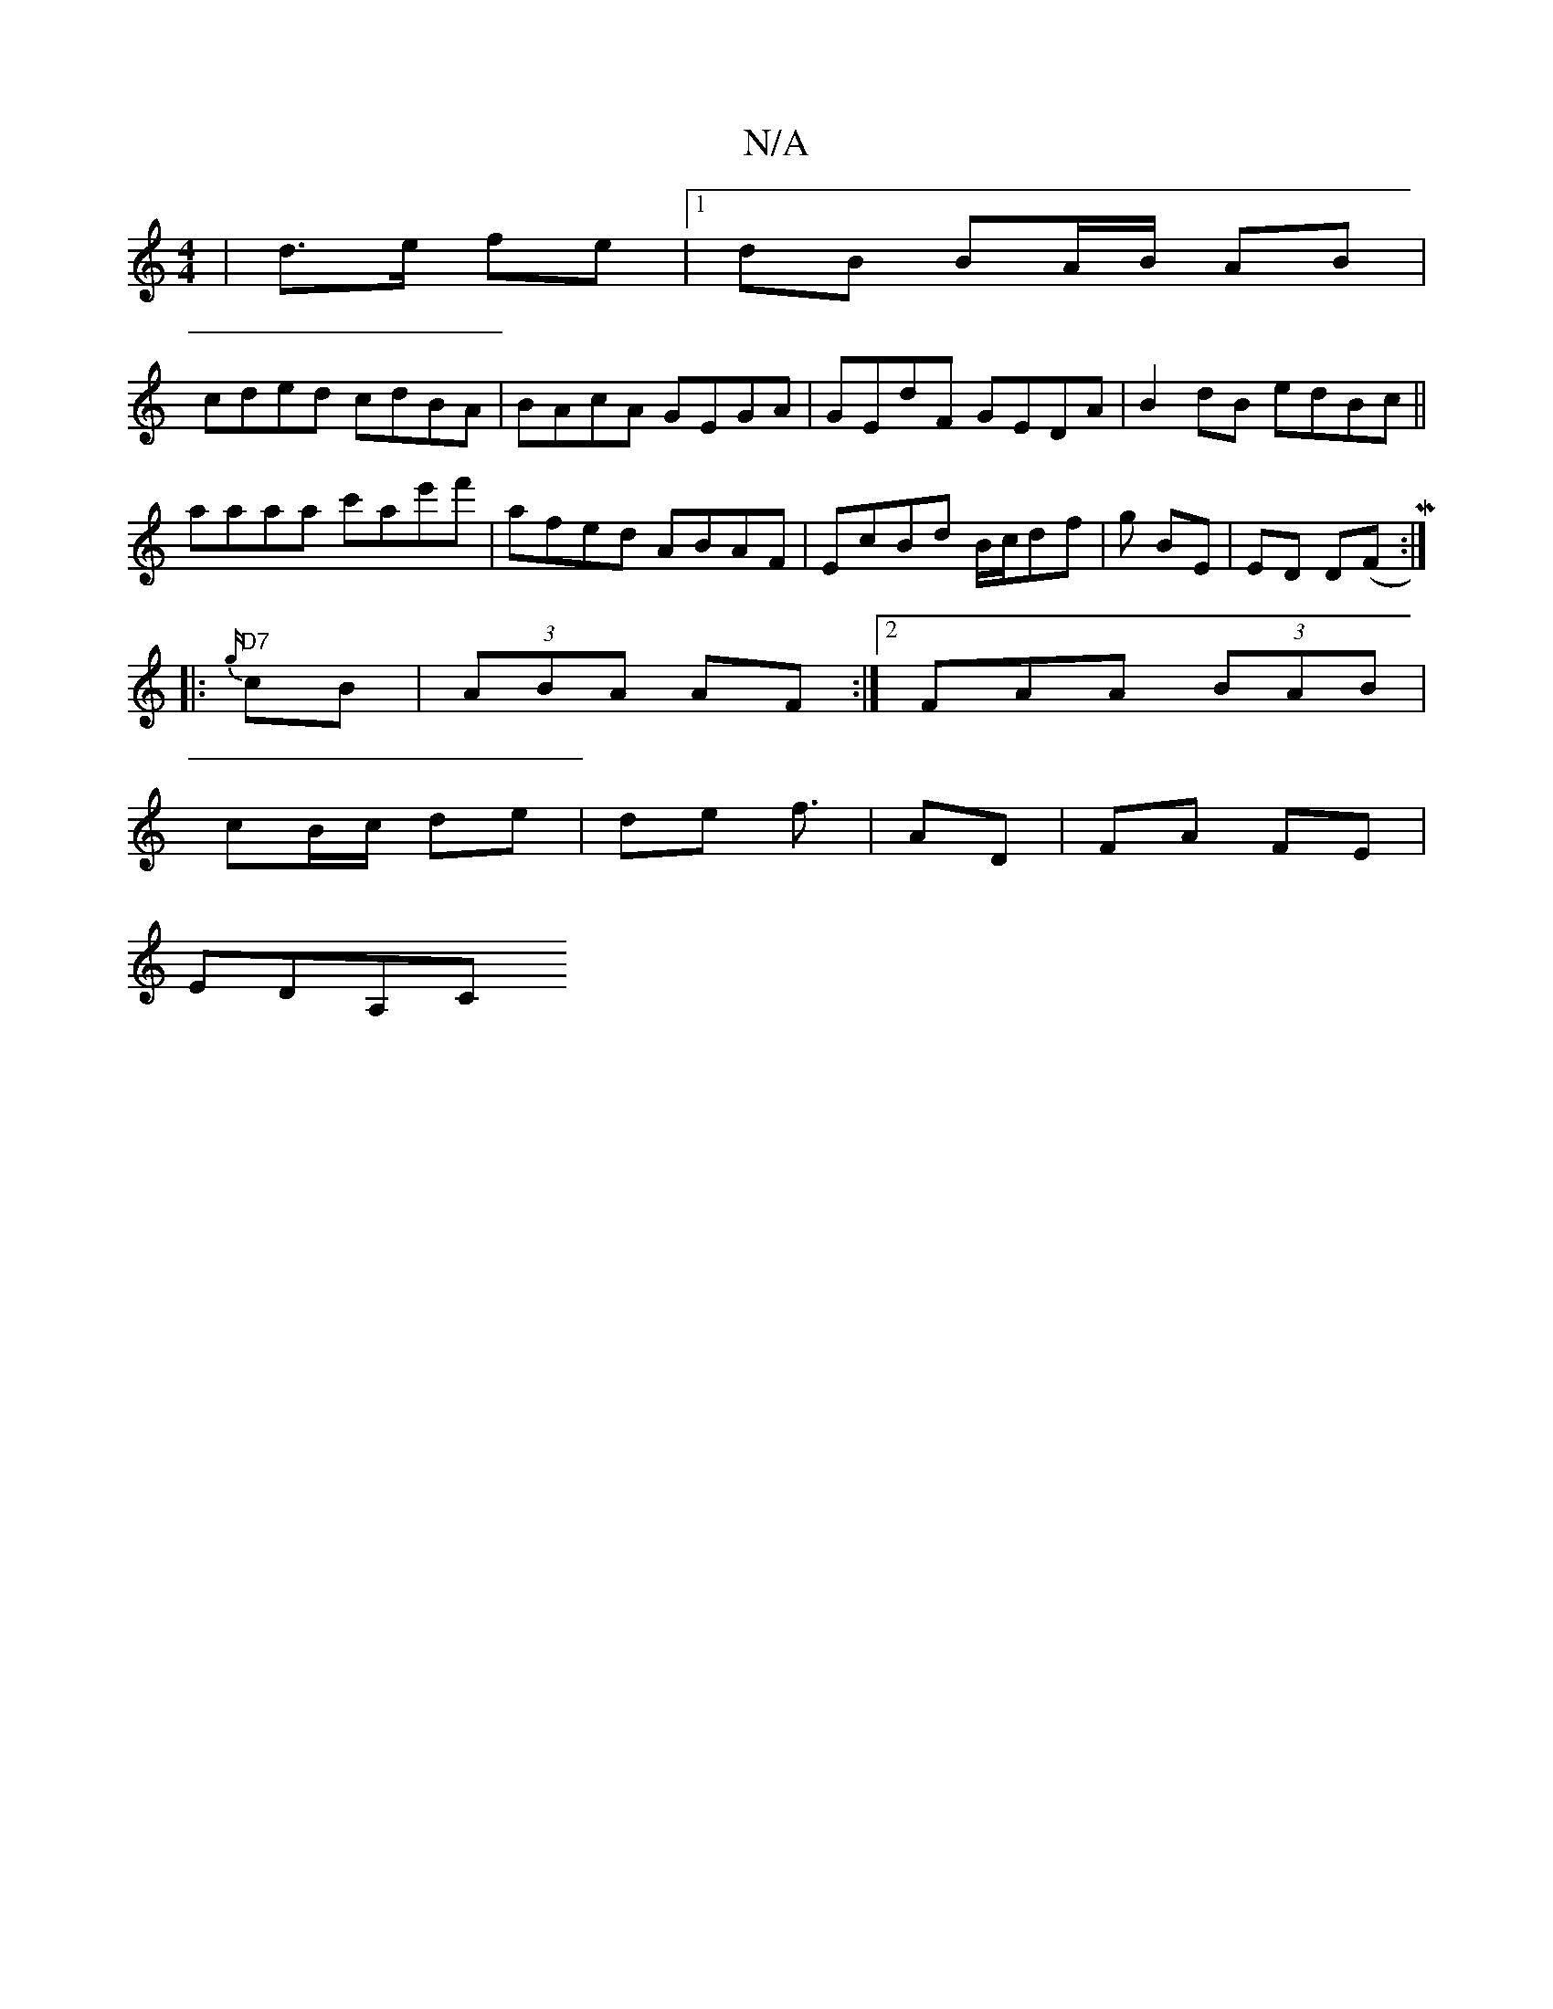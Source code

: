 X:1
T:N/A
M:4/4
R:N/A
K:Cmajor
2 | d>e fe |1 dB BA/B/ AB|
cded cdBA|BAcA GEGA|GEdF GEDA|B2 dB edBc||
aaaa c'ae'f'| afed ABAF|EcBd B/c/df | g BE | ED D(F M:|
|:{g/}"D7"cB | (3ABA AF :|[2 FAA (3BAB|
cB/c/ de|de f3/|AD | FA FE |
EDA,C